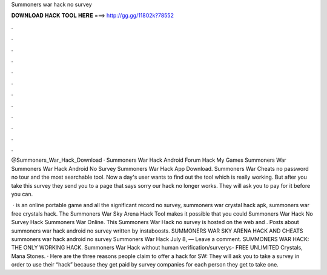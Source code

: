 Summoners war hack no survey



𝐃𝐎𝐖𝐍𝐋𝐎𝐀𝐃 𝐇𝐀𝐂𝐊 𝐓𝐎𝐎𝐋 𝐇𝐄𝐑𝐄 ===> http://gg.gg/11802k?78552



.



.



.



.



.



.



.



.



.



.



.



.

@Summoners_War_Hack_Download · Summoners War Hack Android Forum Hack My Games Summoners War Summoners War Hack Android No Survey Summoners War Hack App Download. Summoners War Cheats no password no tour and the most searchable tool. Now a day's user wants to find out the tool which is really working. But after you take this survey they send you to a page that says sorry our hack no longer works. They will ask you to pay for it before you can.

 · is an online portable game and all the significant record no survey, summoners war crystal hack apk, summoners war free crystals hack. The Summoners War Sky Arena Hack Tool makes it possible that you could Summoners War Hack No Survey Hack Summoners War Online. This Summoners War Hack no survey is hosted on the web and . Posts about summoners war hack android no survey written by instaboosts. SUMMONERS WAR SKY ARENA HACK AND CHEATS summoners war hack android no survey Summoners War Hack July 8, — Leave a comment. SUMMONERS WAR HACK: THE ONLY WORKING HACK. Summoners War Hack without human verification/surverys- FREE UNLIMITED Crystals, Mana Stones. · Here are the three reasons people claim to offer a hack for SW: They will ask you to take a survey in order to use their “hack” because they get paid by survey companies for each person they get to take one.
